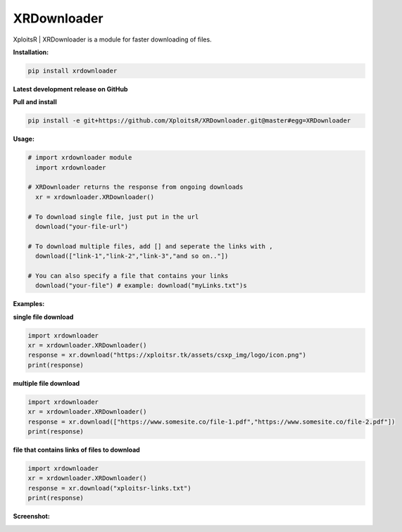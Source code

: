 XRDownloader
============
        
|PyPI-Versions| |PyPI-Status| |PyPI-Downloads|

XploitsR | XRDownloader is a module for faster downloading of files.

**Installation:**

.. code:: sh

    pip install xrdownloader

**Latest development release on GitHub**

|GitHub-Status| |GitHub-Stars| |GitHub-Commits| |GitHub-Forks| |GitHub-Updated|

**Pull and install**

.. code:: sh
    
    pip install -e git+https://github.com/XploitsR/XRDownloader.git@master#egg=XRDownloader
    
**Usage:**

.. code:: python

    # import xrdownloader module
      import xrdownloader
    
    # XRDownloader returns the response from ongoing downloads
      xr = xrdownloader.XRDownloader()
     
    # To download single file, just put in the url
      download("your-file-url")

    # To download multiple files, add [] and seperate the links with ,
      download(["link-1","link-2","link-3","and so on.."])

    # You can also specify a file that contains your links
      download("your-file") # example: download("myLinks.txt")s

**Examples:**

**single file download**

.. code:: python

    import xrdownloader
    xr = xrdownloader.XRDownloader()
    response = xr.download("https://xploitsr.tk/assets/csxp_img/logo/icon.png")
    print(response)

        
**multiple file download**
   
.. code:: python

    import xrdownloader
    xr = xrdownloader.XRDownloader()
    response = xr.download(["https://www.somesite.co/file-1.pdf","https://www.somesite.co/file-2.pdf"])
    print(response)


**file that contains links of files to download**

.. code:: python

    import xrdownloader
    xr = xrdownloader.XRDownloader()
    response = xr.download("xploitsr-links.txt")
    print(response)

**Screenshot:**

|Logo|

.. |Logo| image:: https://raw.githubusercontent.com/XploitsR/XRDownloader/master/sub-logo.png
   :width: 50%
   :alt: screenshot of xrdownloader 
   :target: https://pypi.org/project/xrdownloader
.. |GitHub-Status| image:: https://img.shields.io/github/tag/XploitsR/XRDownloader.svg?maxAge=86400&logo=github&logoColor=white
   :target: https://github.com/XploitsR/XRDownloader/releases
.. |GitHub-Forks| image:: https://img.shields.io/github/forks/XploitsR/XRDownloader.svg?logo=github&logoColor=white
   :target: https://github.com/XploitsR/XRDownloader/network
.. |GitHub-Stars| image:: https://img.shields.io/github/stars/XploitsR/XRDownloader.svg?logo=github&logoColor=white
   :target: https://github.com/XploitsR/XRDownloader/stargazers
.. |GitHub-Commits| image:: https://img.shields.io/github/commit-activity/m/XploitsR/XRDownloader.svg?logo=git&logoColor=white
   :target: https://github.com/XploitsR/XRDownloader/graphs/commit-activity
.. |GitHub-Updated| image:: https://img.shields.io/github/last-commit/XploitsR/XRDownloader/master.svg?logo=github&logoColor=white&label=pushed
   :target: https://github.com/XploitsR/XRDownloader/pulse
.. |PyPI-Status| image:: https://img.shields.io/pypi/v/xrdownloader.svg?logo=python&logoColor=white
   :target: https://pypi.org/project/xrdownloader
.. |PyPI-Downloads| image:: https://img.shields.io/pypi/dm/xrdownloader.svg?label=pypi%20downloads&logo=python&logoColor=white
   :target: https://pypi.org/project/xrdownloader
.. |PyPI-Versions| image:: https://img.shields.io/pypi/pyversions/xrdownloader.svg?logo=python&logoColor=white
   :target: https://pypi.org/project/xrdownloader
